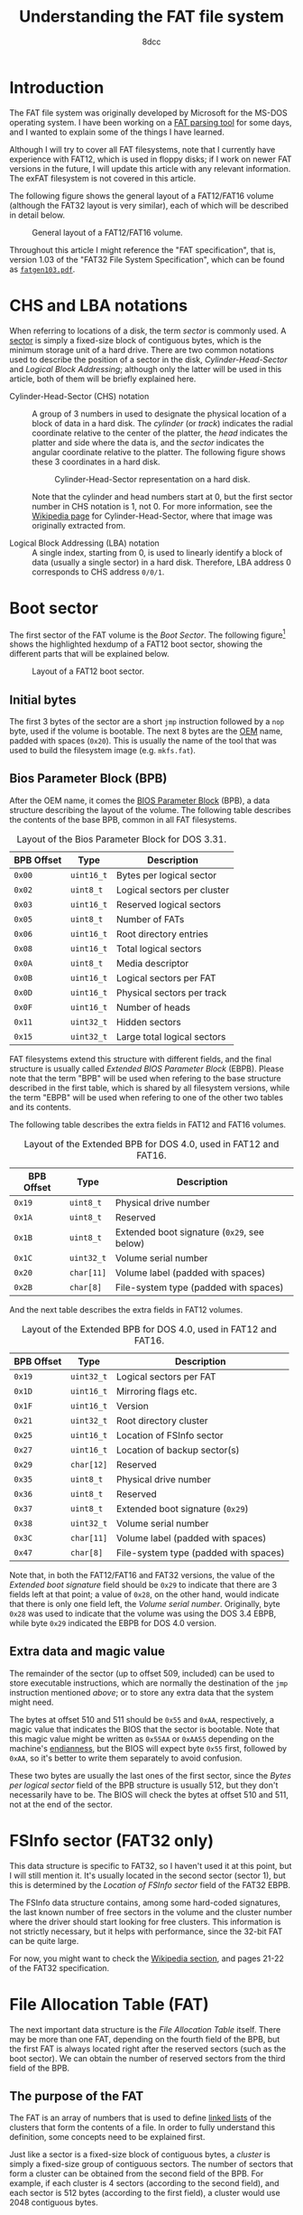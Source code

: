 #+TITLE: Understanding the FAT file system
#+AUTHOR: 8dcc
#+STARTUP: nofold
#+HTML_HEAD: <link rel="icon" type="image/x-icon" href="../img/favicon.png">
#+HTML_HEAD: <link rel="stylesheet" type="text/css" href="../css/main.css">
#+HTML_LINK_UP: index.html
#+HTML_LINK_HOME: ../index.html

* Introduction
:PROPERTIES:
:CUSTOM_ID: introduction
:END:

The FAT file system was originally developed by Microsoft for the MS-DOS
operating system. I have been working on a [[https://github.com/8dcc/dump-fat][FAT parsing tool]] for some days, and I
wanted to explain some of the things I have learned.

Although I will try to cover all FAT filesystems, note that I currently have
experience with FAT12, which is used in floppy disks; if I work on newer FAT
versions in the future, I will update this article with any relevant
information. The exFAT filesystem is not covered in this article.

The following figure shows the general layout of a FAT12/FAT16 volume (although
the FAT32 layout is very similar), each of which will be described in detail
below.

#+NAME: fig1
#+CAPTION: General layout of a FAT12/FAT16 volume.
[[file:../img/understanding-fat1.svg]]

Throughout this article I might reference the "FAT specification", that is,
version 1.03 of the "FAT32 File System Specification", which can be found as
[[file:../external/fatgen103.pdf][=fatgen103.pdf=]].

* CHS and LBA notations
:PROPERTIES:
:CUSTOM_ID: chs-and-lba-notations
:END:

When referring to locations of a disk, the term /sector/ is commonly used. A
[[https://en.wikipedia.org/wiki/Disk_sector][sector]] is simply a fixed-size block of contiguous bytes, which is the minimum
storage unit of a hard drive. There are two common notations used to describe
the position of a sector in the disk, /Cylinder-Head-Sector/ and /Logical Block
Addressing/; although only the latter will be used in this article, both of them
will be briefly explained here.

- Cylinder-Head-Sector (CHS) notation ::

  A group of 3 numbers in used to designate the physical location of a block of
  data in a hard disk. The /cylinder/ (or /track/) indicates the radial coordinate
  relative to the center of the platter, the /head/ indicates the platter and side
  where the data is, and the /sector/ indicates the angular coordinate relative to
  the platter. The following figure shows these 3 coordinates in a hard disk.

  #+NAME: fig2
  #+CAPTION: Cylinder-Head-Sector representation on a hard disk.
  [[file:../img/understanding-fat2.svg]]

  Note that the cylinder and head numbers start at 0, but the first sector
  number in CHS notation is 1, not 0. For more information, see the [[https://en.wikipedia.org/wiki/Cylinder-head-sector][Wikipedia
  page]] for Cylinder-Head-Sector, where that image was originally extracted
  from.

- Logical Block Addressing (LBA) notation ::

  A single index, starting from 0, is used to linearly identify a block of data
  (usually a single sector) in a hard disk. Therefore, LBA address 0 corresponds
  to CHS address ~0/0/1~.

#+begin_comment org
TODO: Perhaps add conversion formulas, although they are easy to find.
#+end_comment

* Boot sector
:PROPERTIES:
:CUSTOM_ID: boot-sector
:END:

The first sector of the FAT volume is the /Boot Sector/. The following
figure[fn::Some diagrams in this article have been exported as PNG because some
browsers didn't display the text highlighting correctly. The SVG version, which
can be edited using [[https://app.diagrams.net/][draw.io]], is also available, just change the file extension
from =.png= to =.svg=.] shows the highlighted hexdump of a FAT12 boot sector,
showing the different parts that will be explained below.

#+NAME: fig3
#+CAPTION: Layout of a FAT12 boot sector.
[[file:../img/understanding-fat3.png]]

** Initial bytes
:PROPERTIES:
:CUSTOM_ID: initial-bytes
:END:

The first 3 bytes of the sector are a short =jmp= instruction followed by a =nop=
byte, used if the volume is bootable. The next 8 bytes are the [[https://en.wikipedia.org/wiki/Original_equipment_manufacturer][OEM]] name, padded
with spaces (~0x20~). This is usually the name of the tool that was used to build
the filesystem image (e.g. =mkfs.fat=).

** Bios Parameter Block (BPB)
:PROPERTIES:
:CUSTOM_ID: bios-parameter-block-bpb
:END:

After the OEM name, it comes the [[https://en.wikipedia.org/wiki/BIOS_Parameter_Block][BIOS Parameter Block]] (BPB), a data structure
describing the layout of the volume. The following table describes the contents
of the base BPB, common in all FAT filesystems.

#+CAPTION: Layout of the Bios Parameter Block for DOS 3.31.
| BPB Offset | Type     | Description                               |
|------------+----------+-------------------------------------------|
| ~0x00~       | ~uint16_t~ | Bytes per logical sector                  |
| ~0x02~       | ~uint8_t~  | Logical sectors per cluster               |
| ~0x03~       | ~uint16_t~ | Reserved logical sectors                  |
| ~0x05~       | ~uint8_t~  | Number of FATs                            |
| ~0x06~       | ~uint16_t~ | Root directory entries                    |
| ~0x08~       | ~uint16_t~ | Total logical sectors                     |
| ~0x0A~       | ~uint8_t~  | Media descriptor                          |
| ~0x0B~       | ~uint16_t~ | Logical sectors per FAT                   |
| ~0x0D~       | ~uint16_t~ | Physical sectors per track                |
| ~0x0F~       | ~uint16_t~ | Number of heads                           |
| ~0x11~       | ~uint32_t~ | Hidden sectors                            |
| ~0x15~       | ~uint32_t~ | Large total logical sectors               |

FAT filesystems extend this structure with different fields, and the final
structure is usually called /Extended BIOS Parameter Block/ (EBPB). Please note
that the term "BPB" will be used when refering to the base structure described
in the first table, which is shared by all filesystem versions, while the term
"EBPB" will be used when refering to one of the other two tables and its
contents.

#+begin_comment org
TODO: Determining the FAT type.
#+end_comment

The following table describes the extra fields in FAT12 and FAT16 volumes.

#+CAPTION: Layout of the Extended BPB for DOS 4.0, used in FAT12 and FAT16.
| BPB Offset | Type     | Description                               |
|------------+----------+-------------------------------------------|
| ~0x19~       | ~uint8_t~  | Physical drive number                     |
| ~0x1A~       | ~uint8_t~  | Reserved                                  |
| ~0x1B~       | ~uint8_t~  | Extended boot signature (~0x29~, see below) |
| ~0x1C~       | ~uint32_t~ | Volume serial number                      |
| ~0x20~       | ~char[11]~ | Volume label (padded with spaces)         |
| ~0x2B~       | ~char[8]~  | File-system type (padded with spaces)     |

And the next table describes the extra fields in FAT12 volumes.

#+CAPTION: Layout of the Extended BPB for DOS 4.0, used in FAT12 and FAT16.
| BPB Offset | Type     | Description                           |
|------------+----------+---------------------------------------|
| ~0x19~       | ~uint32_t~ | Logical sectors per FAT               |
| ~0x1D~       | ~uint16_t~ | Mirroring flags etc.                  |
| ~0x1F~       | ~uint16_t~ | Version                               |
| ~0x21~       | ~uint32_t~ | Root directory cluster                |
| ~0x25~       | ~uint16_t~ | Location of FSInfo sector             |
| ~0x27~       | ~uint16_t~ | Location of backup sector(s)          |
| ~0x29~       | ~char[12]~ | Reserved                              |
| ~0x35~       | ~uint8_t~  | Physical drive number                 |
| ~0x36~       | ~uint8_t~  | Reserved                              |
| ~0x37~       | ~uint8_t~  | Extended boot signature (~0x29~)        |
| ~0x38~       | ~uint32_t~ | Volume serial number                  |
| ~0x3C~       | ~char[11]~ | Volume label (padded with spaces)     |
| ~0x47~       | ~char[8]~  | File-system type (padded with spaces) |

Note that, in both the FAT12/FAT16 and FAT32 versions, the value of the /Extended
boot signature/ field should be ~0x29~ to indicate that there are 3 fields left at
that point; a value of ~0x28~, on the other hand, would indicate that there is
only one field left, the /Volume serial number/. Originally, byte ~0x28~ was used to
indicate that the volume was using the DOS 3.4 EBPB, while byte ~0x29~ indicated
the EBPB for DOS 4.0 version.

** Extra data and magic value
:PROPERTIES:
:CUSTOM_ID: extra-data-and-magic-value
:END:

The remainder of the sector (up to offset 509, included) can be used to store
executable instructions, which are normally the destination of the =jmp=
instruction mentioned [[*Initial bytes][above]]; or to store any extra data that the system might
need.

The bytes at offset 510 and 511 should be ~0x55~ and ~0xAA~, respectively, a magic
value that indicates the BIOS that the sector is bootable. Note that this magic
value might be written as ~0x55AA~ or ~0xAA55~ depending on the machine's
[[https://en.wikipedia.org/wiki/Endianness][endianness]], but the BIOS will expect byte ~0x55~ first, followed by ~0xAA~, so it's
better to write them separately to avoid confusion.

These two bytes are usually the last ones of the first sector, since the /Bytes
per logical sector/ field of the BPB structure is usually 512, but they don't
necessarily have to be. The BIOS will check the bytes at offset 510 and 511, not
at the end of the sector.

* FSInfo sector (FAT32 only)
:PROPERTIES:
:CUSTOM_ID: fsinfo-sector-fat32-only
:END:

This data structure is specific to FAT32, so I haven't used it at this point,
but I will still mention it. It's usually located in the second sector (sector
1), but this is determined by the /Location of FSInfo sector/ field of the FAT32
EBPB.

The FSInfo data structure contains, among some hard-coded signatures, the last
known number of free sectors in the volume and the cluster number where the
driver should start looking for free clusters. This information is not strictly
necessary, but it helps with performance, since the 32-bit FAT can be quite
large.

For now, you might want to check the [[https://en.wikipedia.org/wiki/Design_of_the_FAT_file_system#FS_Information_Sector][Wikipedia section]], and pages 21-22 of the
FAT32 specification.

* File Allocation Table (FAT)
:PROPERTIES:
:CUSTOM_ID: file-allocation-table-fat
:END:

The next important data structure is the /File Allocation Table/ itself. There may
be more than one FAT, depending on the fourth field of the BPB, but the first
FAT is always located right after the reserved sectors (such as the boot
sector). We can obtain the number of reserved sectors from the third field of
the BPB.

** The purpose of the FAT
:PROPERTIES:
:CUSTOM_ID: the-purpose-of-the-fat
:END:

The FAT is an array of numbers that is used to define [[https://en.wikipedia.org/wiki/Linked_list][linked lists]] of the
clusters that form the contents of a file. In order to fully understand this
definition, some concepts need to be explained first.

Just like a sector is a fixed-size block of contiguous bytes, a /cluster/ is
simply a fixed-size group of contiguous sectors. The number of sectors that form
a cluster can be obtained from the second field of the BPB. For example, if each
cluster is 4 sectors (according to the second field), and each sector is 512
bytes (according to the first field), a cluster would use 2048 contiguous bytes.

#+begin_comment org
TODO: Perhaps add a figure that illustrates sectors and clusters, by dividing a
couple of clusters into sectors and bytes.
#+end_comment

The meaning of the term /file/ can vary depending on the context and the level of
abstraction, but it will be used in this context to refer to a data structure
that contains information (i.e. [[https://en.wikipedia.org/wiki/Metadata][metadata]]) about some arbitrary amount of data
(i.e. the actual file contents). A file structure, which will take the name
=DirectoryEntry= below, contains information such as the filename, the size of the
data in bytes, and the creation and access dates.

While this file metadata is stored in some place that will be discussed below,
the actual contents of the file are stored in one or more clusters (which are
not necessarily adjacent to each other) in the /data region/. The data region is
located after the root directory, as shown in [[fig1][Figure 1]].

For example, if the cluster size was 2KiB and we wanted to store an 11KiB file,
we would need to somehow build a 6-element list that kept track of the clusters
that store that file's data (the last one won't be full, but still "owned" by
this file).

#+NAME: fig4
#+CAPTION: File contents stored in 6 non-adjacent clusters.
[[file:../img/understanding-fat4.svg]]

Given a specific cluster index, there would need to be a way of retrieving the
index of the next cluster on its list. To accomplish this, each cluster in the
volume is assigned an entry in the FAT sequentially, so the first cluster would
be assigned to entry 0 of the FAT, the second element to entry 1, and so on
(this is not entirely accurate, as explained below). Each entry in the FAT will
then contain the cluster index of its /next/ element, or a special marker to
indicate the end of the linked list[fn::For FAT12, this /end-of-chain/ marker is
any value greater or equal than ~0xFF8~; for FAT16, any value greater or equal
than ~0xFFF8~; and for FAT32, any value greater or equal than ~0xFFFFFFF8~.].

For example, in order to build the cluster list represented in the previous
figure, the following pseudo-code could be used. In this case, value of the
/end-of-chain/ marker assumes that this is a 16-bit FAT.

#+NAME: example1
#+begin_example
fat[0] = 2;      /* Cluster 1 is skipped */
fat[2] = 3;
fat[3] = 4;
fat[4] = 5;
fat[5] = 7;      /* Cluster 6 is skipped */
fat[7] = 0xFFFF; /* Mark end of chain */
#+end_example

As shown below, this is not entirely accurate, since the first data cluster is
not mapped to the first element of the FAT. Either way, the important note is
that the FAT is used to keep track of the clusters that store the contents of
files, by building linked lists with their cluster indexes.

** The layout of the FAT
:PROPERTIES:
:CUSTOM_ID: the-layout-of-the-fat
:END:

The size of each FAT entry changes depending on the filesystem version, and that
is precisely what the 12/16/32 number indicates: the size of a FAT entry in
bits. The 16-bit version will be used for explaining the layout of the FAT,
since each entry is two bytes, and therefore easier to understand. The 12-bit
version, which uses one bit and a half (i.e. 3 [[https://en.wikipedia.org/wiki/Nibble][nibbles]]), is a bit more tricky,
so it will be explained in detail below.

The following figure shows the hexdump of the first 64 bytes of a 16-bit
FAT. Each (non-empty) entry has been highlighted to show their linked
list. Please note that the offsets in the previous figure are expressed in
bytes, but the FAT stores the linked lists with indexes to other 16-bit entries.

#+NAME: fig5
#+CAPTION: Layout of a 16-bit File Allocation Table.
[[file:../img/understanding-fat5.png]]

The first thing that should be noted about the FAT, and about the filesystem in
general, is that it's /strictly little-endian/, meaning that the least-significant
bytes are stored at a smaller offset in the disk (i.e. the value ~0xAABBCCDD~
would be stored as ~DD CC BB AA~). The previous figure shows a hexdump, and
although the bytes are grouped in pairs, they are dumped one by one, in the
order in which they are stored in the disk. For example, the contents of the
third 16-bit entry are displayed as ~0300~, but actually corresponds to the value
~0x0003~. This will be specially important later when describing the layout of a
12-bit FAT, since each entry is one byte and a half.

The first two entries of the FAT are reserved, the first one usually being the
/FAT ID/, and the second usually being the value used as the /end-of-chain/
marker. Therefore, the first data cluster would correspond to the third entry of
the FAT, not the first one. Since the linked lists themselves are built using
"absolute" indexes in the FAT, the real cluster indexes can be calculated by
subtracting 2 from the value stored in the FAT. For example, in the previous
figure, entry 4 of the FAT contains the value 5, so the real index of the next
cluster in the list would be 3, since it's the fourth actual cluster in the
volume.

#+begin_comment org
TODO: Why can there be more than one FAT in a volume? (Redundancy)
#+end_comment

* Root directory
:PROPERTIES:
:CUSTOM_ID: root-directory
:END:

As mentioned above, the metadata that was refered to as a /file/ is represented as
a data structure called =DirectoryEntry=. The root directory is simply an array of
these structures. Before explaining how to determine the array location and
size, the layout of each element needs to be defined.

** The =DirectoryEntry= structure
:PROPERTIES:
:CUSTOM_ID: the-directoryentry-structure
:END:

The following table shows the fields of the =DirectoryEntry= structure.

#+CAPTION: Layout of a Directory Entry.
| Offset | Type     | Description                                      |
|--------+----------+--------------------------------------------------|
| ~0x00~   | ~char[11]~ | Short file name                                  |
| ~0x0B~   | ~uint8_t~  | File attributes                                  |
| ~0x0C~   | ~uint8_t~  | Reserved                                         |
| ~0x0D~   | ~uint8_t~  | Creation time (tenths of a second)               |
| ~0x0E~   | ~uint16_t~ | Creation time (hour, minute, second)             |
| ~0x10~   | ~uint16_t~ | Creation date (year, month, day)                 |
| ~0x12~   | ~uint16_t~ | Last access date (year, month, day)              |
| ~0x14~   | ~uint16_t~ | High word of the first cluster index (for FAT32) |
| ~0x16~   | ~uint16_t~ | Modification time (hour, minute, second)         |
| ~0x18~   | ~uint16_t~ | Modification date (year, month, day)             |
| ~0x1A~   | ~uint16_t~ | Low word of the first cluster index              |
| ~0x16~   | ~uint32_t~ | Size in bytes                                    |

The name field follows the [[https://en.wikipedia.org/wiki/8.3_filename][8.3 filename scheme]], where the first 8 bytes of the
array are the file name padded with spaces, and the last 3 bytes are the file
extension.

Each bit in the /File attributes/ field indicates a different property, according
to the following table.

#+CAPTION: File attribute bits.
| Mask (hex) | Mask (binary) | Description       |
|------------+---------------+-------------------|
| ~0x01~       | ~0b00000001~    | Read only         |
| ~0x02~       | ~0b00000010~    | Hidden            |
| ~0x04~       | ~0b00000100~    | System            |
| ~0x08~       | ~0b00001000~    | Volume ID         |
| ~0x10~       | ~0b00010000~    | Directory         |
| ~0x20~       | ~0b00100000~    | Archive           |
| ~0x40~       | ~0b01000000~    | Reserved (device) |
| ~0x80~       | ~0b10000000~    | Reserved          |
| ~0x0F~       | ~0b00001111~    | Long name         |

#+begin_comment org
TODO: Expain long names (who needs them, anyway).
#+end_comment

The third field of a =DirectoryEntry= contains the creation time in tenths of a
second, and its value range is ~[0..199]~. The dates and times in the structure
are stored as 16-bit integers with the following layouts:

#+begin_comment org
TODO: Perhaps turn into a proper diagram with bit numbering, if I am too bored.
#+end_comment

#+NAME: example2
#+begin_example
Time: hhhhhhmmmmmsssss
      `----´`---´`---´
       Hour  Min  Sec

Date: yyyyyyymmmmddddd
      `-----´`--´`---´
       Year   Mon Day
#+end_example

** Location and size of the root directory
:PROPERTIES:
:CUSTOM_ID: location-and-size-of-the-root-directory
:END:

The method for determining the location and size of the root directoy changes
depending on the filesystem version.

- Location and size in FAT12 and FAT16 ::

  In FAT12 and FAT16, this array is located right after the FAT(s), so
  the sector number can be calculated by multiplying the number of FATs by the
  size of a FAT, and adding that to the number of reserved sectors. All three of
  these values can be obtained from the base BPB.

  The number of =DirectoryEntry= elements of the array is determined by the /Root
  directory entries/ field of the BPB.

- Location and size in FAT32 ::

  In FAT32 filesystems, the location of the root directory is determined by the
  /Root directory cluster/ entry of the EBPB, which usually has a value of 2, but
  not necessarily.

  In FAT32 filesystems, the /Root directory entries/ field of the BPB must be set
  to zero, so the number of entries is calculated by following the chain of
  cluster indexes that is stored in the FAT, just like any other directory.

Once the location and size of the root directory is known, it can be accessed
like a normal array, each element being 32 bytes.

* Data region
:PROPERTIES:
:CUSTOM_ID: data-region
:END:

** Calculating the size of the root directory
:PROPERTIES:
:CUSTOM_ID: calculating-the-size-of-the-root-directory
:END:

The size of the root directory in sectors can be calculated by multiplying its
number of entries by the size of a single entry in bytes, dividing that by the
number of bytes per sector, and rounding up:

#+begin_src C
const uint32_t root_dir_bytes =
    bpb->root_dir_entry_count * sizeof(struct DirectoryEntry);

uint32_t root_dir_sectors = root_dir_bytes / bpb->bytes_per_sector;
if (root_dir_bytes % bpb->bytes_per_sector != 0)
    root_dir_sectors++;
#+end_src

Alternatively, as recommended in page 13 of the FAT specification, one can round
up by adding the number of bytes per sector minus one before performing the
integer division:

#+begin_src C
const uint32_t root_dir_bytes =
    bpb->root_dir_entry_count * sizeof(struct DirectoryEntry);

const uint32_t root_dir_sectors =
  (root_dir_bytes + (bpb->bytes_per_sector - 1)) /
    bpb->bytes_per_sector;
#+end_src

Note that on FAT32, the /Root directory entries/ field of the BPB is zero, so the
result of these operations will also be zero. This is expected when calculating
the first data sector below.

** Calculating the first data sector
:PROPERTIES:
:CUSTOM_ID: calculating-the-first-data-sector
:END:

The first data sector can be calculated by adding the number of reserved sectors
(such as the boot sector), the number of sectors used by the FAT(s), and the
number of sectors used by the root directory.

The number of reserved sectors can be obtained from the third field of the BPB,
as explained when [[#file-allocation-table-fat][calculating the location of the FAT]]. The number of sectors
used by the FAT is determined by either the /Logical sectors per FAT/ field of the
base BPB, or, if it's zero, by the /Logical sectors per FAT/ field of the FAT32
EBPB. The number of sectors of the root directory is calculated using any of the
methods from the [[#calculating-the-size-of-the-root-directory][previous section]]; again, note that this value is expected to be
zero in FAT32.

** Reading the contents of a file
:PROPERTIES:
:CUSTOM_ID: reading-the-contents-of-a-file
:END:

This is the general algorithm for reading the contents of a file:

1. Obtain the sector where the FAT starts, the sector where the root directory
   starts, and the size in sectors of the root directory. All this has been
   explained above.
2. Search for the file by iterating the root directory until the /name/ field of a
   =DirectoryEntry= structure matches the filename you are looking for.
3. Obtain the *first FAT index* in the chain of clusters that hold the contents of the
   file. This index can be obtained from the /Low word of the first cluster index/
   field of the =DirectoryEntry=. Note that this index is for the FAT, it's not
   the real cluster number in the volume.
4. Calculate the *real cluster number* by subtracting 2 (i.e. the number of
   reserved FAT entries) from the FAT index that was just obtained.
5. Calculate the *sector number* by multiplying the real cluster number by the
   number of /Logical sectors per cluster/ (second element of the BPB), and adding
   that to the number of sectors before the /Data region/, as explained above.
6. Somehow *read from the disk* a cluster worth of sectors, starting at the sector
   number from the previous step.
7. Obtain the *next FAT index* by reading the value stored at the FAT entry
   corresponding to the current FAT index (i.e. ~fat_idx = fat[fat_idx]~).
8. If the new FAT index is smaller than the /end-of-chain/ marker, go back to
   step 2. Otherwise, we are done with the file.

In FAT32, when reading the FAT index, you will need to also use the /High word of
the first cluster index/ field of the =DirectoryEntry=.

Also note that, as explained above, getting the /next FAT index/ might be more
complicated depending on the endianness of the machine, since all the structures
in the FAT filesystem are little-endian.

#+begin_comment org
TODO: Explain how directories are read.
#+end_comment
